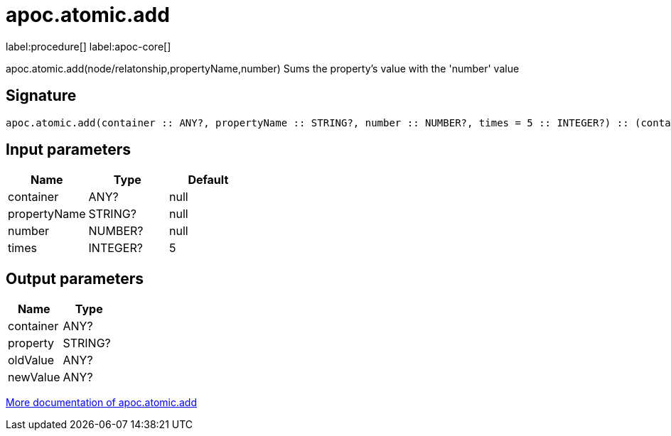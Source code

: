 ////
This file is generated by DocsTest, so don't change it!
////

= apoc.atomic.add
:description: This section contains reference documentation for the apoc.atomic.add procedure.

label:procedure[] label:apoc-core[]

[.emphasis]
apoc.atomic.add(node/relatonship,propertyName,number) Sums the property's value with the 'number' value 

== Signature

[source]
----
apoc.atomic.add(container :: ANY?, propertyName :: STRING?, number :: NUMBER?, times = 5 :: INTEGER?) :: (container :: ANY?, property :: STRING?, oldValue :: ANY?, newValue :: ANY?)
----

== Input parameters
[.procedures, opts=header]
|===
| Name | Type | Default 
|container|ANY?|null
|propertyName|STRING?|null
|number|NUMBER?|null
|times|INTEGER?|5
|===

== Output parameters
[.procedures, opts=header]
|===
| Name | Type 
|container|ANY?
|property|STRING?
|oldValue|ANY?
|newValue|ANY?
|===

xref::graph-updates/atomic-updates.adoc[More documentation of apoc.atomic.add,role=more information]

